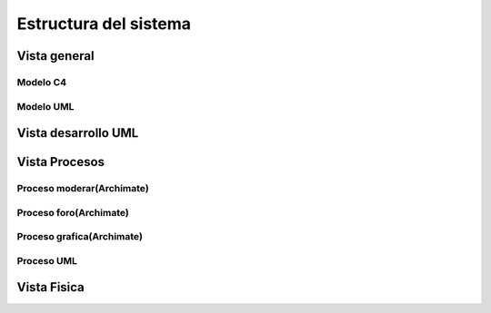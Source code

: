 Estructura del sistema
=================================
Vista general
--------------------------

--------------------------
  Modelo C4
--------------------------


.. image:: images2/c4general2.png
    :scale: 70 %
    :align: center


--------------------------
  Modelo UML
--------------------------

.. image:: images2/umlgeneral3.png
    :scale: 70 %
    :align: center
    
Vista desarrollo UML
--------------------------

.. image:: images2/vistadesarrollo.png
    :scale: 70 %
    :align: center


    
Vista Procesos
--------------------------
--------------------------
Proceso moderar(Archimate)
--------------------------

.. image:: images2/procesomoderar.png 
    :scale: 70 %
    :align: center
    
--------------------------
Proceso foro(Archimate)
--------------------------

.. image:: images2/procesoforo.png 
    :scale: 70 %
    :align: center
    
--------------------------
Proceso grafica(Archimate)
--------------------------

.. image:: images2/procesografica.png 
    :scale: 70 %
    :align: center
--------------------------
Proceso UML
--------------------------

.. image:: images2/procesuml.png 
    :scale: 70 %
    :align: center
    
Vista Fisica
--------------------------

.. image:: images2/diagramadespliegue.png 
    :scale: 70 %
    :align: center

